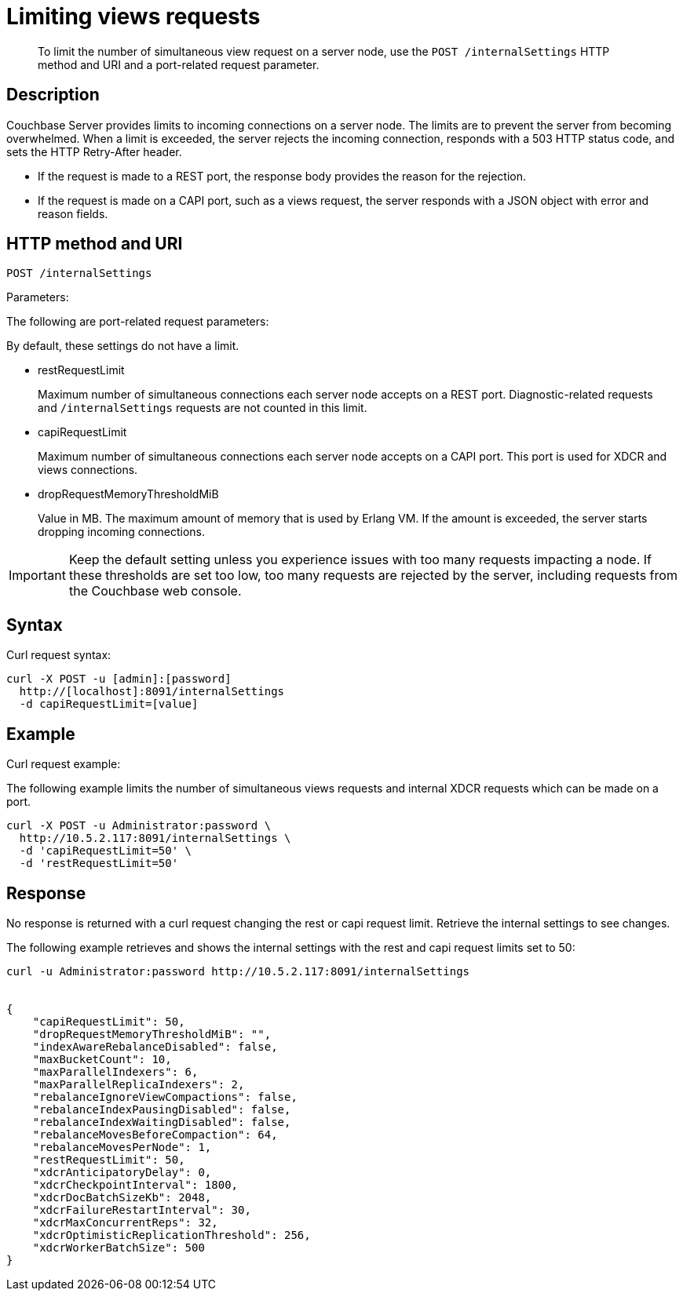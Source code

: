[#rest-views-requests]
= Limiting views requests

[abstract]
To limit the number of simultaneous view request on a server node, use the `POST /internalSettings` HTTP method and URI and a port-related request parameter.

== Description

Couchbase Server provides limits to incoming connections on a server node.
The limits are to prevent the server from becoming overwhelmed.
When a limit is exceeded, the server rejects the incoming connection, responds with a 503 HTTP status code, and sets the HTTP Retry-After header.

* If the request is made to a REST port, the response body provides the reason for the rejection.
* If the request is made on a CAPI port, such as a views request, the server responds with a JSON object with error and reason fields.

== HTTP method and URI

----
POST /internalSettings
----

Parameters:

The following are port-related request parameters:

By default, these settings do not have a limit.

* restRequestLimit
+
Maximum number of simultaneous connections each server node accepts on a REST port.
Diagnostic-related requests and `/internalSettings` requests are not counted in this limit.

* capiRequestLimit
+
Maximum number of simultaneous connections each server node accepts on a CAPI port.
This port is used for XDCR and views connections.

* dropRequestMemoryThresholdMiB
+
Value in MB.
The maximum amount of memory that is used by Erlang VM.
If the amount is exceeded, the server starts dropping incoming connections.

IMPORTANT: Keep the default setting unless you experience issues with too many requests impacting a node.
If these thresholds are set too low, too many requests are rejected by the server, including requests from the Couchbase web console.

== Syntax

Curl request syntax:

----
curl -X POST -u [admin]:[password]
  http://[localhost]:8091/internalSettings 
  -d capiRequestLimit=[value]
----

== Example

Curl request example:

The following example limits the number of simultaneous views requests and internal XDCR requests which can be made on a port.

----
curl -X POST -u Administrator:password \ 
  http://10.5.2.117:8091/internalSettings \ 
  -d 'capiRequestLimit=50' \
  -d 'restRequestLimit=50'
----

== Response

No response is returned with a curl request changing the rest or capi request limit.
Retrieve the internal settings to see changes.

The following example retrieves and shows the internal settings with the rest and capi request limits set to 50:

----
curl -u Administrator:password http://10.5.2.117:8091/internalSettings
        
        
{
    "capiRequestLimit": 50, 
    "dropRequestMemoryThresholdMiB": "", 
    "indexAwareRebalanceDisabled": false, 
    "maxBucketCount": 10, 
    "maxParallelIndexers": 6, 
    "maxParallelReplicaIndexers": 2, 
    "rebalanceIgnoreViewCompactions": false, 
    "rebalanceIndexPausingDisabled": false, 
    "rebalanceIndexWaitingDisabled": false, 
    "rebalanceMovesBeforeCompaction": 64, 
    "rebalanceMovesPerNode": 1, 
    "restRequestLimit": 50, 
    "xdcrAnticipatoryDelay": 0, 
    "xdcrCheckpointInterval": 1800, 
    "xdcrDocBatchSizeKb": 2048, 
    "xdcrFailureRestartInterval": 30, 
    "xdcrMaxConcurrentReps": 32, 
    "xdcrOptimisticReplicationThreshold": 256, 
    "xdcrWorkerBatchSize": 500
}
----
